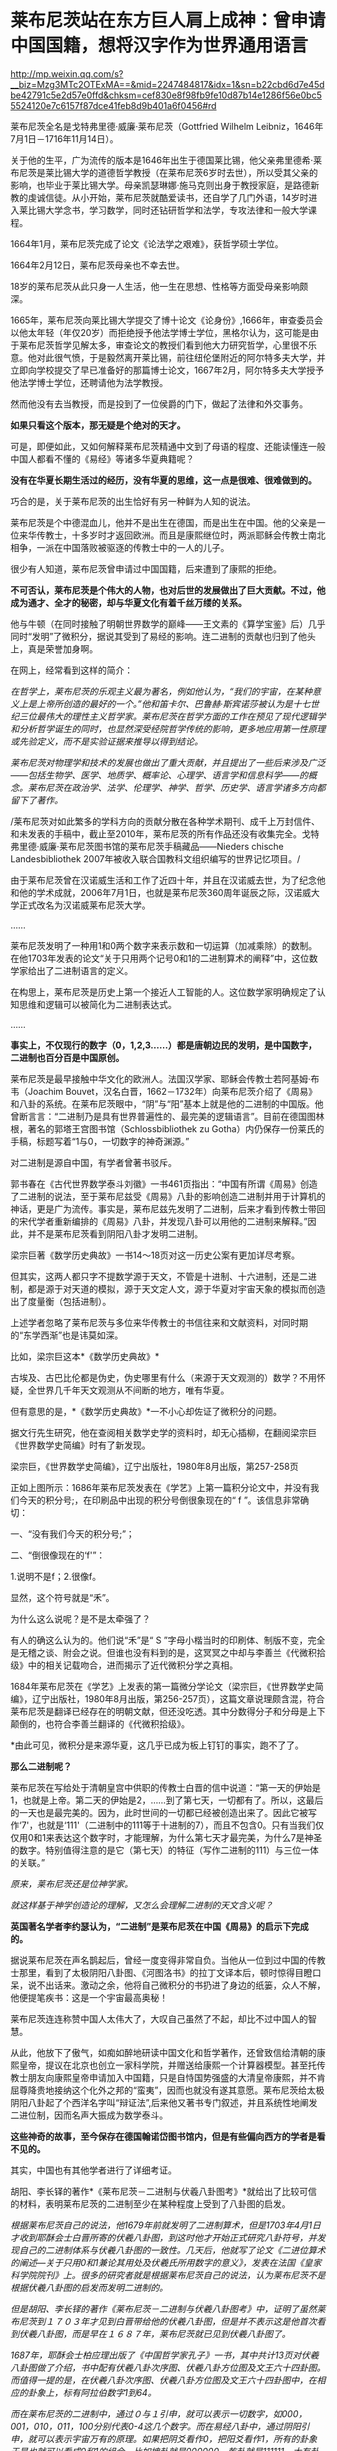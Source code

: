 * 莱布尼茨站在东方巨人肩上成神：曾申请中国国籍，想将汉字作为世界通用语言

http://mp.weixin.qq.com/s?__biz=Mzg3MTc2OTExMA==&mid=2247484817&idx=1&sn=b22cbd6d7e45dbe42791c5e2d57e0ffd&chksm=cef830e8f98fb9fe10d87b14e1286f56e0bc55524120e7c6157f87dce41feb8d9b401a6f0456#rd


[[./img/76-0.jpeg]]

莱布尼茨全名是戈特弗里德·威廉·莱布尼茨（Gottfried Wilhelm
Leibniz，1646年7月1日－1716年11月14日）。

关于他的生平，广为流传的版本是1646年出生于德国莱比锡，他父亲弗里德希·莱布尼茨是莱比锡大学的道德哲学教授（在莱布尼茨6岁时去世），所以受其父亲的影响，也毕业于莱比锡大学。母亲凯瑟琳娜·施马克则出身于教授家庭，是路德新教的虔诚信徒。从小开始，莱布尼茨就酷爱读书，还自学了几门外语，14岁时进入莱比锡大学念书，学习数学，同时还钻研哲学和法学，专攻法律和一般大学课程。

1664年1月，莱布尼茨完成了论文《论法学之艰难》，获哲学硕士学位。

1664年2月12日，莱布尼茨母亲也不幸去世。

18岁的莱布尼茨从此只身一人生活，他一生在思想、性格等方面受母亲影响颇深。

1665年，莱布尼茨向莱比锡大学提交了博十论文《论身份》,1666年，审查委员会以他太年轻（年仅20岁）而拒绝授予他法学博士学位，黑格尔认为，这可能是由于莱布尼茨哲学见解太多，审查论文的教授们看到他大力研究哲学，心里很不乐意。他对此很气愤，于是毅然离开莱比锡，前往纽伦堡附近的阿尔特多夫大学，并立即向学校提交了早已准备好的那篇博士论文，1667年2月，阿尔特多夫大学授予他法学博士学位，还聘请他为法学教授。

然而他没有去当教授，而是投到了一位侯爵的门下，做起了法律和外交事务。

[[./img/76-1.jpeg]]

[[./img/76-2.jpeg]]

*如果只看这个版本，那无疑是个绝对的天才。*

可是，即便如此，又如何解释莱布尼茨精通中文到了母语的程度、还能读懂连一般中国人都看不懂的《易经》等诸多华夏典籍呢？

*没有在华夏长期生活过的经历，没有华夏的思维，这一点是很难、很难做到的。*

巧合的是，关于莱布尼茨的出生恰好有另一种鲜为人知的说法。

莱布尼茨是个中德混血儿，他并不是出生在德国，而是出生在中国。他的父亲是一位来华传教士，十多岁时才返回欧洲。而且是康熙继位时，两派耶稣会传教士南北相争，一派在中国落败被驱逐的传教士中的一人的儿子。

很少有人知道，莱布尼茨曾申请过中国国籍，后来遭到了康熙的拒绝。

*不可否认，莱布尼茨是个伟大的人物，也对后世的发展做出了巨大贡献。不过，他成为通才、全才的秘密，却与华夏文化有着千丝万缕的关系。*

他与牛顿（在同时接触了明朝世界数学的巅峰------王文素的《算学宝鉴》后）几乎同时“发明”了微积分，据说其受到了易经的影响。连二进制的贡献也归到了他头上，真是荣誉加身啊。

[[./img/76-3.jpeg]]

在网上，经常看到这样的简介：

/在哲学上，莱布尼茨的乐观主义最为著名，例如他认为，“我们的宇宙，在某种意义上是上帝所创造的最好的一个。”他和笛卡尔、巴鲁赫·斯宾诺莎被认为是十七世纪三位最伟大的理性主义哲学家。莱布尼茨在哲学方面的工作在预见了现代逻辑学和分析哲学诞生的同时，也显然深受经院哲学传统的影响，更多地应用第一性原理或先验定义，而不是实验证据来推导以得到结论。/

/莱布尼茨对物理学和技术的发展也做出了重大贡献，并且提出了一些后来涉及广泛------包括生物学、医学、地质学、概率论、心理学、语言学和信息科学------的概念。莱布尼茨在政治学、法学、伦理学、神学、哲学、历史学、语言学诸多方向都留下了著作。/

/莱布尼茨对如此繁多的学科方向的贡献分散在各种学术期刊、成千上万封信件、和未发表的手稿中，截止至2010年，莱布尼茨的所有作品还没有收集完全。戈特弗里德·威廉·莱布尼茨图书馆的莱布尼茨手稿藏品------Nieders
chische Landesbibliothek
2007年被收入联合国教科文组织编写的世界记忆项目。/

由于莱布尼茨曾在汉诺威生活和工作了近四十年，并且在汉诺威去世，为了纪念他和他的学术成就，2006年7月1日，也就是莱布尼茨360周年诞辰之际，汉诺威大学正式改名为汉诺威莱布尼茨大学。

......

莱布尼茨发明了一种用1和0两个数字来表示数和一切运算（加减乘除）的数制。在他1703年发表的论文“关于只用两个记号0和1的二进制算术的阐释”中，这位数学家给出了二进制语言的定义。

在构思上，莱布尼茨是历史上第一个接近人工智能的人。这位数学家明确规定了认知思维和逻辑可以被简化为二进制表达式。

......

*事实上，不仅现行的数字（0，1,2,3......）都是唐朝边民的发明，是中国数字，二进制也百分百是中国原创。*

莱布尼茨是最早接触中华文化的欧洲人。法国汉学家、耶稣会传教士若阿基姆·布韦（Joachim
Bouvet，汉名白晋，1662－1732年）向莱布尼茨介绍了《周易》和八卦的系统。在莱布尼茨眼中，“阴”与“阳”基本上就是他的二进制的中国版。他曾断言言：“二进制乃是具有世界普遍性的、最完美的逻辑语言”。目前在德国图林根，著名的郭塔王宫图书馆（Schlossbibliothek
zu Gotha）内仍保存一份莱氏的手稿，标题写着“1与0，一切数字的神奇渊源。”

对二进制是源自中国，有学者曾著书驳斥。

郭书春在《古代世界数学泰斗刘徽》一书461页指出：“中国有所谓《周易》创造了二进制的说法，至于莱布尼兹受《周易》八卦的影响创造二进制并用于计算机的神话，更是广为流传。事实是，莱布尼兹先发明了二进制，后来才看到传教士带回的宋代学者重新编排的《周易》八卦，并发现八卦可以用他的二进制来解释。”因此，并不是莱布尼茨看到阴阳八卦才发明二进制。

梁宗巨著《数学历史典故》一书14～18页对这一历史公案有更加详尽考察。

但其实，这两人都只字不提数学源于天文，不管是十进制、十六进制，还是二进制，都是源于对天道的模拟，源于天文定人文，源于华夏对宇宙天象的模拟而创造出了度量衡（包括进制）。

上述学者忽略了莱布尼茨与多位来华传教士的书信往来和文献资料，对同时期的“东学西渐”也是讳莫如深。

比如，梁宗巨这本*《数学历史典故》*

[[./img/76-4.jpeg]]

古埃及、古巴比伦都是伪史，伪史哪里有什么（来源于天文观测的）数学？不用怀疑，全世界几千年天文观测从不间断的地方，唯有华夏。

[[./img/76-5.jpeg]]

但有意思的是，*《数学历史典故》*一不小心却佐证了微积分的问题。

据文行先生研究，他在查阅相关数学史学的资料时，却无心插柳，在翻阅梁宗巨《世界数学史简编》时有了新发现。

[[./img/76-6.jpeg]]

梁宗巨，《世界数学史简编》，辽宁出版社，1980年8月出版，第257-258页

[[./img/76-7.jpeg]]

正如上图所示：1686年莱布尼茨发表在《学艺》上第一篇积分论文中，并没有我们今天的积分号;，在印刷品中出现的积分号倒很象现在的“
f ”。该信息非常确切：

一、“没有我们今天的积分号;”；

二、“倒很像现在的‘f'”：

1.说明不是f；2.很像f。

显然，这个符号就是“禾”。

[[./img/76-8.jpeg]]

为什么这么说呢？是不是太牵强了？

有人的确这么认为的。他们说“禾”是“ S
”字母小楷当时的印刷体、制版不变，完全是无稽之谈、附会之说。但谁也没有料到的是，这冥冥之中却与李善兰《代微积拾级》中的相关记载吻合，进而揭示了近代微积分学之真相。

1684年莱布尼茨在《学艺》上发表的第一篇微分学论文（梁宗巨，《世界数学史简编》，辽宁出版社，1980年8月出版，第256-257页），这篇文章说理颇含混，符合莱布尼茨是翻译已经存在的明朝文献，但还没吃透。其中分数得分子和分母是上下颠倒的，也符合李善兰翻译的《代微积拾级》。

*由此可见，微积分是来源华夏，这几乎已成为板上钉钉的事实，跑不了了。

*那么二进制呢？*

莱布尼茨在写给处于清朝皇宫中供职的传教士白晋的信中说道：“第一天的伊始是1，也就是上帝。第二天的伊始是2，......到了第七天，一切都有了。所以，这最后的一天也是最完美的。因为，此时世间的一切都已经被创造出来了。因此它被写作‘7'，也就是‘111'（二进制中的111等于十进制的7），而且不包含0。只有当我们仅仅用0和1来表达这个数字时，才能理解，为什么第七天才最完美，为什么7是神圣的数字。特别值得注意的是它（第七天）的特征（写作二进制的111）与三位一体的关联。”

/原来，莱布尼茨还是位神学家。/

/就这样基于神学创造论的理解，又怎么会理解二进制的天文含义呢？/

*英国著名学者李约瑟认为，“二进制”是莱布尼茨在中国《周易》的启示下完成的。*

据说莱布尼茨在声名鹊起后，曾经一度变得非常自负。当他从一位到过中国的传教士那里，看到了太极阴阳八卦图、《河图洛书》的拉丁文译本后，顿时惊得目瞪口呆，说不出话来。激动之余，他将自己微积分的书扔进了身边的纸篓，众人不解，他便提笔疾书：这是一个宇宙最高奥秘！

莱布尼茨连连称赞中国人太伟大了，大叹自己虽然了不起，却比不过中国人的智慧。

从此，他放下了傲气，如痴如醉地研读中国文化和哲学著作，还曾致信给清朝的康熙皇帝，提议在北京也创立一家科学院，并赠送给康熙一个计算器模型。甚至托传教士朋友向康熙皇帝申请加入中国籍，只是自恃国势强盛的大清皇帝康熙，并不肯屈尊降贵地接纳这个化外之邦的“蛮夷”，因而也就没有遂其意愿。莱布尼茨给太极阴阳八卦起了个西洋名字叫“辩证法”,后来他又著书专门叙述，并且系统性地阐发二进位制，因而名声大振成为数学泰斗。

*这些神奇的故事，至今保存在德国翰诺岱图书馆内，但是有些偏向西方的学者是看不见的。*

其实，中国也有其他学者进行了详细考证。

胡阳、李长铎的著作*《莱布尼茨－二进制与伏羲八卦图考》*就给出了比较可信的材料，表明莱布尼茨的二进制至少在某种程度上受到了八卦图的启发。

/根据莱布尼茨自己的说法，他1679年前就发明了二进制算术，但是1703年4月1日才收到耶酥会士白晋所寄的伏羲八卦图，到这时他才开始正式研究八卦符号，并发现自己的二进制体系与伏羲八卦图的一致性。几天后，他就写了论文《二进位算术的阐述---关于只用0和1兼论其用处及伏羲氏所用数字的意义》，发表在法国《皇家科学院院刊》上。很多的研究者就是根据莱布尼茨自己的说法，认为莱布尼茨不是根据伏羲八卦图的启发而发明二进制的。/

/但是胡阳、李长铎的著作《莱布尼茨－二进制与伏羲八卦图考》中，证明了虽然莱布尼茨到１７０３年才见到白晋带给他的伏羲八卦图，但是并不表示这是他首次看到伏羲八卦图，而是早在１６８７年，莱布尼茨就已见到伏羲八卦图了。/

[[./img/76-9.jpeg]]

/1687年，耶酥会士柏应理出版了《中国哲学家孔子》一书，其中共计13页对伏羲八卦图做了介绍，书中配有伏羲八卦次序图、伏羲八卦方位图及文王六十四卦图。而值得一提的是，在伏羲八卦次序图、伏羲八卦方位图及文王六十四卦图中，在相应的卦象上，标有阿拉伯数字1到64。/

/而在莱布尼茨的二进制中，通过０与１引申，就可以表示一切数字，如000，001，010，011，100分别代表0-4这几个数字。而在易经八卦中，通过阴阳引申，就可以表示宇宙万有的原理。如果把阴爻看作0，把阳爻看作1，所有的卦象于是也就可以看成0和1的组合。比如坤卦就是000000，乾卦就是111111，大有卦就是111101等等。伏羲图的六十四个卦象，也正好可以看作二进制算术从0到63的数字。/

/而莱布尼茨于《中国哲学家孔子》出版的当年，就阅读了这本书。在致友人冯·黑森---莱茵费尔的信中，向他介绍说自己阅读了这本书。而在这封信中，还出现了“Fohi”的字样，这个词译为中文就是“伏羲”。通过这一些事实，不难证明，莱布尼茨当年就见过伏羲八卦次序图、伏羲八卦方位图及文王六十四卦图。/

/但是莱布尼茨在1698年5月17日的一封信中声称，对于二进制的思考已经二十多年了。1703年5月18日回白晋的信中也表示，他二十多年前就发明了二进制。在其博物馆里也有１６７９年发表的《二进位数学》。根据这一情况，柏应理《中国哲学家孔子》一书中关于易图的内容，应该对他发明二进制没有影响。/

/但胡阳、李长铎的著作《莱布尼茨－二进制与伏羲八卦图考》也有材料证明，早在１６７９年之前，也就是他发明二进制最早时间之前，欧洲就有关于八卦图的书籍出版，而莱布尼茨１６７９年之前也见过易图。/

/胡阳、李长铎的著作《莱布尼茨
------二进制与伏羲八卦图考》介绍，１６６０年学者斯比塞尔在荷兰出版了《中国文史评析》一书，书中记载了I
Ging（易经）。斯比塞尔跟莱布尼茨交往相当密切，而这本书是莱布尼茨为了解中国参考过的一本书。书中两个部分介绍了易经，介绍了龙马负图出河、伏羲得图做八卦以及太极阴阳八卦学说。/

/另外，从《中国文史评析》一书中，可以看到１６６０年以前，斯比塞尔参考的中国文化文献包括耶酥会士卫匡国１６５８年出版的《中国上古史》以及曾德昭１６４２年出版的《中华帝国》。《中华帝国》中只是简单介绍阴阳八卦学说，而在《中国上古史》中就很详细。书中详细介绍了阴阳生两仪、两仪生四象、四象生八卦的太极八卦演化过程。有学者认为《中国上古史》可能第一个向欧洲介绍了六十四卦图，并影响了莱布尼茨。/

莱布尼茨的思想，深受到中国文化思想的影响，他的理性哲学则直接受到宋明理学的启发。因为十分欣赏中国文化，他极力推动当时的欧洲向中国学习，同时推动中西文化的交流。

他一直在思考中国对欧洲的意义何在，欧洲能从中国学习什么。对中国的一切，他都很感兴趣：科技、语言、哲学、宗教......“

可以说，莱布尼茨是17世纪所有学者中最早、以最大的顽强精神和持之以恒地关心中国的人。”

对中国文化的认识，他主要通过与在华多年的耶酥会士交流，或者通过耶酥会士们所写的关于中国文化的书籍。跟他交往最多的耶酥会士包括*闵明我、白晋，此外还有张诚、安多、苏霖、南怀仁、汤若望、邓玉函、李明、龙华民*等人。

他不断向来华传教的耶酥会士们请教，向他们提出关于中国的问题，请求他们解答。法国传教士闵明我受到康熙的厚待，曾经被康熙派到欧洲办理与俄国有关的问题。在罗马期间，他在罗马与莱布尼茨相遇，两人多次交谈，随后建立了通信关系。

[[./img/76-10.jpeg]]

[[./img/76-11.jpeg]]

好学的莱布尼茨不放过任何学习中国文化的机会。在给闵明我的一封信中，莱布尼茨列出了一共３１个问题，涉及中国的文化、社会、科学等各个方面，请求闵明我回答。当他听说德国有一个选帝侯的顾问知道学习中文的秘诀时，就写信向他请教，列了１４个有关中文的问题。

如果有人看了他写给耶稣会在华传教士闵明我的两封极为谄媚露骨的书信后，突然明白他的伟大成就都是怎么来的了。

[[./img/76-12.jpeg]]

[[./img/76-13.jpeg]]

[[./img/76-14.jpeg]]

[[./img/76-15.jpeg]]

[[./img/76-16.jpeg]]

[[./img/76-17.jpeg]]

[[./img/76-18.jpeg]]

他在这两封信中一共罗列了如下问题请教，并署名*“最忠实的崇拜者 戈特弗里德·威廉·莱布尼茨”*：

1.中国人是否的确在人工造火方面优于欧洲人，他们是否可以人工造出就连我们的造火专家(拉丁文称之为"Hephaestus”)至今还无能为力的一种绿火?

2.人参是否如同人们普遍认为的那样确实具有巨大的疗效?

3.是否有不少珍贵植物可以移植到欧洲或者至少移植到基督教地区，其中哪些就其作用来说最值得首先移植的?

4.卜弥格神甫是否写有《中华植物志》（Flora
Sinia）；还有哪些谈论中国事物的珍贵书籍尚未发表？

５、关于质地坚硬如铁、适合制作小号的那种木材，情况如何？

６、关于那种不知其名的金属，它产于东印度，普遍用于盛装煮熟了的茶水，其形状与那种涂了含有银成分的铅的铁罐相似，但不是由生铁做成，而且易于弯曲。

７、中国人是否先把纸和布用水泡软，而后再将它与其他的线织在一起，是怎样织的？在造纸方面，他们有些什么特长？

８、他们每年两次收集蚕丝，采用什么方法？

９、用来制作瓷器的泥土有何特质，是它本身就有光泽呢，还是在制作瓷器过程中添加了石灰和金属？

１０、他们使用什么样的方法鞣皮子，然后为其充气，使之成为充气软垫？

１１、他们是否从具有特殊功用的蠕虫，或者从其他适合于机械加工的人工材料或砂浆中加工出某些衍生物质，用它来防水防火，也用于覆盖养鱼池，防止水往外泄漏？

１２、关于日本铁皮的制作。

１３、中国在玻璃制作工艺上与欧洲有何不同？因为中国的玻璃制品更加易碎，并且易于熔化。

１４、是否有些已证实有效的医疗方法可以象我们同胞仿制艾绒那样，在欧洲进行仿制或者直接传入欧洲？请谈谈中国人的外科手术。

１５、在中国古代文献中是否根本没有进行证明的几何学和任何形而上学的痕迹？中国人是否当时就掌握了毕达哥拉斯的那个定理（即勾股定理：直角三角形斜边的平方等于其他三边的平方和）？

１６、关于中国人观察天的历史；他们是不是因为要编撰一个完满的天象故事，而无法对天体进行观察？

１７、关于不会褪色的染色方法。

１８、关于将金箔印到丝绸上的方法。

１９、中国人怎样生产棉絮？这是一种用以填入衣物、枕头及其他用品的丝质材料。

２０、中国人是否总是把印刷字母刻在木头上，或者为图省事直接把印刷字母揿入某种软质材料？

２１、人们是否对亚洲北部与北美洲之间的海域以及日本对面的地貌一无所知？谈谈修订这些地区地图的情况。

２２、列举几个已经翻译成拉丁文的中国历史，尤其是中国自然科学著作的较为重要的片段。

２３、关于中国的那种靠风驱动的地面风车。

２４、中国是否有些奇特的机器值得欧洲仿造？

２５、学习汉字有什么捷径可走？

２６、中国人怎样用稻米酿制其质量不亚于我们的烧酒？他们的化学属于哪种类型？他们采用什么方法离析金属？是否总是先用容器盛装再用水冲的方法？他们是否从沙中淘金？陶洗时有何独到之处？

２７、列举几个中国人用于耕作和园林建筑的实用的人造工具。

２８、列举几种值得欧洲人借鉴的舒适的生活方式。

２９、关于中国人的攻防机具以及其他用于军事和航海方面的实用技术；关于他们制造的那种可以折叠的蓬帆，他们采用什么样的支架，使其免受震动的影响？

３０、关于中国人的金属及其他种类的矿物，他们是怎样提取食盐、碳酸氢钠以及其他类似物质的？

[[./img/76-19.jpeg]]

上图这位白晋，是跟莱布尼茨关系极为密切的另一位耶稣会传教士。

白晋（Joachim
Bouvet），1656年出生于法国勒芒市，年少时就被送到了耶稣会学校学习。白晋不仅系统性地学习了数学和物理知识，而且还了解了利玛窦等人在华传教的卓越成就。

1678年（康熙十七年），在清廷的比利时传教士南怀仁致信欧洲教会，请求增派传教士来华。法王路易十四得到消息后，认为这是扩大法国在东方影响力的好机会，于是立即任命了白晋等6名法国教士前往中国传教，并顺带访查民情地理，以广见闻。1688年年初，白晋等人入京，得到了康熙的接见和赏赐，被留在身边。

1697年，白晋奉康熙之名返回法国。为了获得路易十四的重视和支持，白晋特地写了《康熙帝传》，详细地介绍了康熙皇帝及中国文化，并还向法王进呈了包括《诗经》《春秋》《易经》在内的众多著作。

*由此，康熙、雍正、乾隆与法王路易一家成为至交。*

1697年，白晋在欧洲读到了莱布尼茨的《中国近事》，表示非常钦佩。两人随后建立了通信联系。白晋把他写的《康熙传》赠送给莱布尼茨，莱布尼茨则把这本书从法文翻译成拉丁文，收入到了《中国近事》的第二版中。

1698年，在离欧返华前，白晋给莱布尼茨写了一封信，谈到了《易经》并扼要叙述了对中国历史的看法。回到中国后，白晋开始更加刻苦地研读中国书籍，同时保持着他与莱布尼茨的联系。

1700年11月，白晋又给莱布尼茨写了一封信，信中白晋不仅盛赞《易经》是中国一切科学和哲学的源头，高于欧洲的科学与哲学。

1703年白晋向莱布尼茨寄来了八卦图。据莱布尼茨介绍，他由此正式研究八卦符号，并发现自己的二进制体系与伏羲八卦图的一致性。*几天后，*他就写了论文《二进位算术的阐述---关于只用0和1兼论其用处及伏羲氏所用数字的意义》，发表在法国《皇家科学院院刊》上。

......

其实，从很多传教士留下的书信中可以发现，从那个时候起，他们就有一帮人在参照中国历史开始编故事了，还将“历史大大提前”了。

[[./img/76-20.jpeg]]

不仅如此，中国的各种知识点燃了欧洲的科技之火（信中多次提及中国文化一直存续，所以中国知识很宝贵，天文历法、冶金工艺、畜牧业农业、中医中药等一切知识），还努力把中国语言移植过去，他在信中透露，世界语言的真实起源可能只有一种。

*传教士与当时的中国学者（此类人大多都被吸纳为耶稣会士）合作翻译中国各类文献，并假托在某位传教士名下，*比如信中提到的所谓的“冶金学之父”德国矿业专家格奥尔格·阿格里克拉的作品《论矿业治》，实际上考证下来发现是传教士与杨之华、黄宏宪合作翻译中国学著文献《坤舆格致》。

从信中还意外地发现，当时欧洲人认为中医更有效，所谓的古希腊医学不靠谱。

更令人吃惊的是，*17世纪欧洲正准备建立一种行政制度体系，可是并不知道如何设置官员和职能，*因此急需一种成熟的模板来参考（想想为啥不“沿用”古希腊古罗马的行政制度，如果本来就没有，根本不存在，又如何“沿用”？），

这便是莱布尼茨写信给闵明我的重要原因之一。

像牛顿、达芬奇、亚里士多德一样，莱布尼茨也站在东方巨人的肩膀上，站在华夏先民成千上万年的辉煌果实上，所以，方才摇身一变，成为跨学科的大神人物。

难怪，莱布尼茨是杰出的数学家、物理学家、哲学家、法学家、历史学家、语言学家和地质学家。他在数学、力学、航海学和计算机方面都做了重要的工作。难怪，他成了一个旷古绝今的“百科全书式的天才”。

其实，现在已经越来越多的证据证明，*不论是开普勒三大定律、牛顿第二定律公式和万有引力公式、微积分都源自明朝时的中国。*

而且，可以肯定地告诉你，*牛顿诸定律最早在墨子的典籍中就出现了*，到了明代，已经有大成。

莱布尼茨在1671年说：“即便中医的规则显露出某种（像一些人所批评的那样）愚蠢和荒谬，但它比我们的（欧洲医药）强多了。”一年后，莱布尼茨致信东方学家斯皮泽尔，写道：“来自中国的最有前途的东西就是她的医学”。

1716年11月14日，在因痛风和胆结石引发的腹绞痛卧床一周后，莱布尼茨孤独离世，“只有他的秘书和挥舞铁铲的工人听到泥土落在棺木上发出的声音”。

莱布尼茨一生崇拜中国文化，他是当时欧洲“以最大的顽强精神持之以恒地关心中国的人”，如其所言：

/“谁人曾经想到，地球上还存在着这么一个民族，它比我们这个自以为在所有方面都教养有素的民族更加具有道德修养？......在实践哲学方面，我们实在是相形见绌了。”/

/“鉴于我们道德败坏的事实，我认为，由中国派教士来教我们自然神学的运用与实践......这是很有必要的。”/

/“我完全相信，仍有一些非常重要的东西值得向他们（中国人）学习；最需要的就是医学，因为它在自然科学中是最重要的。”/

莱布尼茨曾想创造一种全球性的统一组织，进而想创造一种世界通用语言，他对汉文方块字的起源和功能高度褒扬，甚至设想*将汉字作为世界通用文字*，后来还在法兰克福创立了一所中国学院，可惜二战时在炮火中被毁。

最后，想说一句，他想把汉字作为世界通用文字的构想，*假以时日，一定会实现。*

